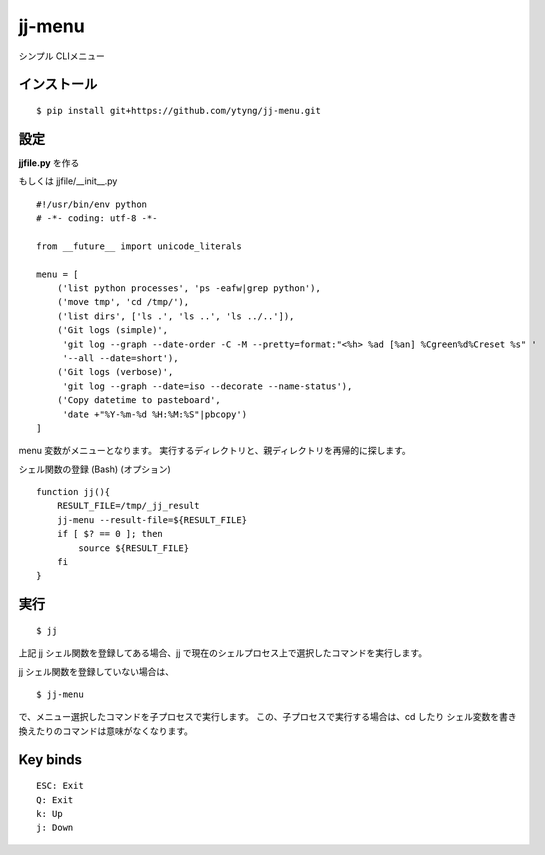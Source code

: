 ~~~~~~~
jj-menu
~~~~~~~

シンプル CLIメニュー

インストール
---------------------------------------
::

  $ pip install git+https://github.com/ytyng/jj-menu.git


設定
---------------------------------------

**jjfile.py** を作る

もしくは jjfile/__init__.py

::

    #!/usr/bin/env python
    # -*- coding: utf-8 -*-

    from __future__ import unicode_literals

    menu = [
        ('list python processes', 'ps -eafw|grep python'),
        ('move tmp', 'cd /tmp/'),
        ('list dirs', ['ls .', 'ls ..', 'ls ../..']),
        ('Git logs (simple)',
         'git log --graph --date-order -C -M --pretty=format:"<%h> %ad [%an] %Cgreen%d%Creset %s" '
         '--all --date=short'),
        ('Git logs (verbose)',
         'git log --graph --date=iso --decorate --name-status'),
        ('Copy datetime to pasteboard',
         'date +"%Y-%m-%d %H:%M:%S"|pbcopy')
    ]

menu 変数がメニューとなります。
実行するディレクトリと、親ディレクトリを再帰的に探します。


シェル関数の登録 (Bash) (オプション)

::

    function jj(){
        RESULT_FILE=/tmp/_jj_result
        jj-menu --result-file=${RESULT_FILE}
        if [ $? == 0 ]; then
            source ${RESULT_FILE}
        fi
    }


実行
---------------------------------------

::

  $ jj

上記 jj シェル関数を登録してある場合、jj で現在のシェルプロセス上で選択したコマンドを実行します。

jj シェル関数を登録していない場合は、

::

  $ jj-menu

で、メニュー選択したコマンドを子プロセスで実行します。
この、子プロセスで実行する場合は、cd したり シェル変数を書き換えたりのコマンドは意味がなくなります。


Key binds
---------

::

    ESC: Exit
    Q: Exit
    k: Up
    j: Down
